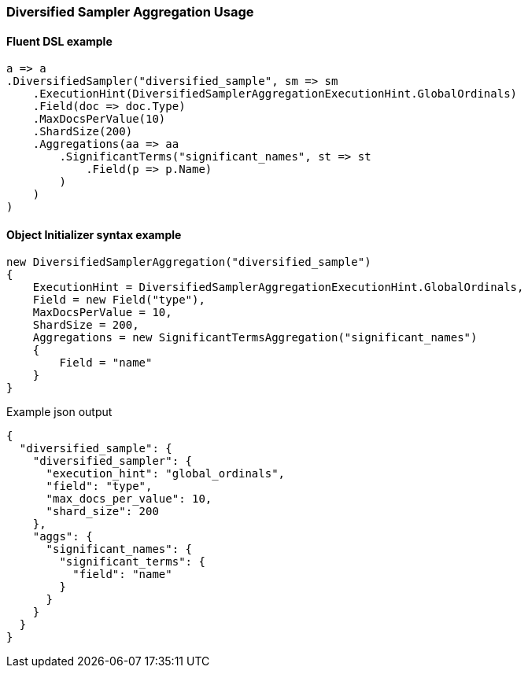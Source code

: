 :ref_current: https://www.elastic.co/guide/en/elasticsearch/reference/7.16

:github: https://github.com/elastic/elasticsearch-net

:nuget: https://www.nuget.org/packages

////
IMPORTANT NOTE
==============
This file has been generated from https://github.com/elastic/elasticsearch-net/tree/7.x/src/Tests/Tests/Aggregations/Bucket/DiversifiedSampler/DiversifiedSamplerAggregationUsageTests.cs. 
If you wish to submit a PR for any spelling mistakes, typos or grammatical errors for this file,
please modify the original csharp file found at the link and submit the PR with that change. Thanks!
////

[[diversified-sampler-aggregation-usage]]
=== Diversified Sampler Aggregation Usage

==== Fluent DSL example

[source,csharp]
----
a => a
.DiversifiedSampler("diversified_sample", sm => sm
    .ExecutionHint(DiversifiedSamplerAggregationExecutionHint.GlobalOrdinals)
    .Field(doc => doc.Type)
    .MaxDocsPerValue(10)
    .ShardSize(200)
    .Aggregations(aa => aa
        .SignificantTerms("significant_names", st => st
            .Field(p => p.Name)
        )
    )
)
----

==== Object Initializer syntax example

[source,csharp]
----
new DiversifiedSamplerAggregation("diversified_sample")
{
    ExecutionHint = DiversifiedSamplerAggregationExecutionHint.GlobalOrdinals,
    Field = new Field("type"),
    MaxDocsPerValue = 10,
    ShardSize = 200,
    Aggregations = new SignificantTermsAggregation("significant_names")
    {
        Field = "name"
    }
}
----

[source,javascript]
.Example json output
----
{
  "diversified_sample": {
    "diversified_sampler": {
      "execution_hint": "global_ordinals",
      "field": "type",
      "max_docs_per_value": 10,
      "shard_size": 200
    },
    "aggs": {
      "significant_names": {
        "significant_terms": {
          "field": "name"
        }
      }
    }
  }
}
----

